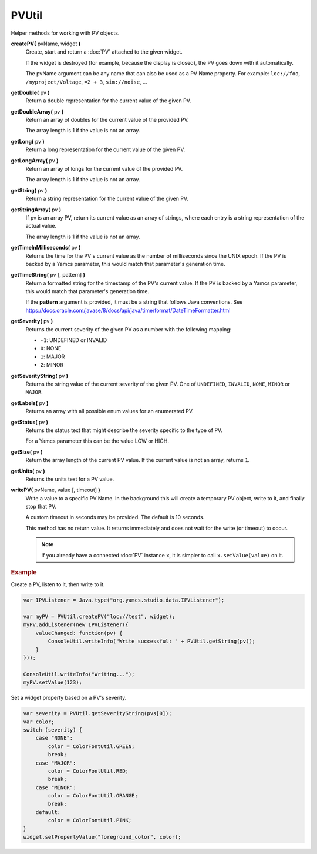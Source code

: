 PVUtil
======

Helper methods for working with PV objects.

**createPV(** pvName, widget **)**
    Create, start and return a :doc:`PV` attached to the given widget.

    If the widget is destroyed (for example, because the display
    is closed), the PV goes down with it automatically.

    The pvName argument can be any name that can also be used
    as a PV Name property. For example: ``loc://foo``,
    ``/myproject/Voltage``, ``=2 + 3``, ``sim://noise``, ...

**getDouble(** pv **)**
    Return a double representation for the current value of
    the given PV.

**getDoubleArray(** pv **)**
    Return an array of doubles for the current value of the
    provided PV.

    The array length is 1 if the value is not an array.

**getLong(** pv **)**
    Return a long representation for the current value of the
    given PV.

**getLongArray(** pv **)**
    Return an array of longs for the current value of the
    provided PV.

    The array length is 1 if the value is not an array.

**getString(** pv **)**
    Return a string representation for the current value of
    the given PV.

**getStringArray(** pv **)**
    If pv is an array PV, return its current value as an array
    of strings, where each entry is a string representation of
    the actual value.

    The array length is 1 if the value is not an array.

**getTimeInMilliseconds(** pv **)**
    Returns the time for the PV's current value as the number
    of milliseconds since the UNIX epoch. If the PV is backed
    by a Yamcs parameter, this would match that parameter's
    generation time.

**getTimeString(** pv [, pattern] **)**
    Return a formatted string for the timestamp of the PV's current
    value. If the PV is backed by a Yamcs parameter, this would
    match that parameter's generation time.

    If the **pattern** argument is provided, it must be a string
    that follows Java conventions. See
    https://docs.oracle.com/javase/8/docs/api/java/time/format/DateTimeFormatter.html

**getSeverity(** pv **)**
    Returns the current severity of the given PV as a number with
    the following mapping:

    * ``-1``: UNDEFINED or INVALID
    * ``0``: NONE
    * ``1``: MAJOR
    * ``2``: MINOR

**getSeverityString(** pv **)**
    Returns the string value of the current severity of the given
    PV. One of ``UNDEFINED``, ``INVALID``, ``NONE``, ``MINOR`` or
    ``MAJOR``.

**getLabels(** pv **)**
    Returns an array with all possible enum values for an enumerated PV.

**getStatus(** pv **)**
    Returns the status text that might describe the severity specific to the type of PV.

    For a Yamcs parameter this can be the value LOW or HIGH.

**getSize(** pv **)**
    Return the array length of the current PV value. If the
    current value is not an array, returns ``1``.

**getUnits(** pv **)**
    Returns the units text for a PV value.

**writePV(** pvName, value [, timeout] **)**
    Write a value to a specific PV Name. In the background
    this will create a temporary PV object, write to it,
    and finally stop that PV.

    A custom timeout in seconds may be provided. The default
    is 10 seconds.

    This method has no return value. It returns immediately
    and does not wait for the write (or timeout) to occur.

    .. note::

        If you already have a connected :doc:`PV` instance ``x``,
        it is simpler to call ``x.setValue(value)`` on it.


.. rubric:: Example
    
Create a PV, listen to it, then write to it.

.. code-block:: javascript

    var IPVListener = Java.type("org.yamcs.studio.data.IPVListener");

    var myPV = PVUtil.createPV("loc://test", widget);
    myPV.addListener(new IPVListener({
        valueChanged: function(pv) {
            ConsoleUtil.writeInfo("Write successful: " + PVUtil.getString(pv));
        }
    }));

    ConsoleUtil.writeInfo("Writing...");
    myPV.setValue(123);

Set a widget property based on a PV's severity.

.. code-block:: javascript

    var severity = PVUtil.getSeverityString(pvs[0]);
    var color;
    switch (severity) {
        case "NONE":
            color = ColorFontUtil.GREEN;
            break;
        case "MAJOR":
            color = ColorFontUtil.RED;
            break;
        case "MINOR":
            color = ColorFontUtil.ORANGE;
            break;
        default:
            color = ColorFontUtil.PINK;
    }
    widget.setPropertyValue("foreground_color", color);
